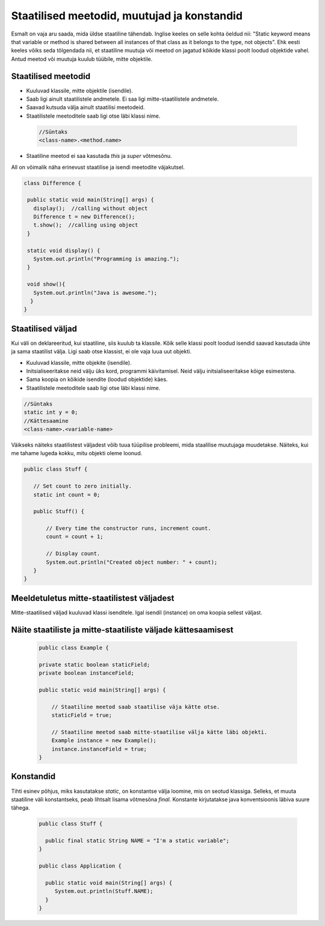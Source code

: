 Staatilised meetodid, muutujad ja konstandid
=============================================

Esmalt on vaja aru saada, mida üldse staatiline tähendab. Inglise keeles on selle kohta öeldud nii: "Static keyword means that variable or method is shared between all instances of that class as it belongs to the type, not objects". Ehk eesti keeles võiks seda tõlgendada nii, et staatiline muutuja või meetod on jagatud kõikide klassi poolt loodud objektide vahel. Antud meetod või muutuja kuulub tüübile, mitte objektile.

Staatilised meetodid
----------------------

- Kuuluvad klassile, mitte objektile (isendile).
- Saab ligi ainult staatilistele andmetele. Ei saa ligi mitte-staatilistele andmetele.
- Saavad kutsuda välja ainult staatilisi meetodeid.
- Staatilistele meetoditele saab ligi otse läbi klassi nime.

 .. code-block:: java

    //Süntaks
    <class-name>.<method.name>

- Staatiline meetod ei saa kasutada *this* ja *super* võtmesõnu.

All on võimalik näha erinevust staatilise ja isendi meetodite väjakutsel.
 
 
.. code-block:: java

 class Difference {
 
  public static void main(String[] args) {
    display();  //calling without object
    Difference t = new Difference();
    t.show();  //calling using object
  }
 
  static void display() {
    System.out.println("Programming is amazing.");
  }
 
  void show(){
    System.out.println("Java is awesome.");
   }
 }

Staatilised väljad
-------------------

Kui väli on deklareeritud, kui staatiline, siis kuulub ta klassile. Kõik selle klassi poolt loodud isendid saavad kasutada ühte ja sama staatilist välja. Ligi saab otse klassist, ei ole vaja luua uut objekti.

- Kuuluvad klassile, mitte objekite (isendile).
- Initsialiseeritakse neid välju üks kord, programmi käivitamisel. Neid välju initsialiseeritakse kõige esimestena.
- Sama koopia on kõikide isendite (loodud objektide) käes.
- Staatilistele meetoditele saab ligi otse läbi klassi nime.

.. code-block:: java

    //Süntaks
    static int y = 0;
    //Kättesaamine
    <class-name>.<variable-name>
    
    
Väikseks näiteks staatilistest väljadest võib tuua tüüpilise probleemi, mida staalilise muutujaga muudetakse. Näiteks, kui me tahame lugeda kokku, mitu objekti oleme loonud.

.. code-block:: java

 public class Stuff {
    
    // Set count to zero initially.
    static int count = 0;
    
    public Stuff() {
        
        // Every time the constructor runs, increment count.
        count = count + 1;
        
        // Display count.
        System.out.println("Created object number: " + count);
    }
 } 
   


Meeldetuletus mitte-staatilistest väljadest
--------------------------------------------

Mitte-staatilised väljad kuuluvad klassi isenditele. Igal isendil (instance) on oma koopia sellest väljast.

Näite staatiliste ja mitte-staatiliste väljade kättesaamisest
-------------------------------------------------------------

 .. code-block:: java

    public class Example {

    private static boolean staticField;
    private boolean instanceField;

    public static void main(String[] args) {

        // Staatiline meetod saab staatilise väja kätte otse.
        staticField = true;

        // Staatiline meetod saab mitte-staatilise välja kätte läbi objekti.
        Example instance = new Example();
        instance.instanceField = true;
    }
    
Konstandid
------------

Tihti esinev põhjus, miks kasutatakse *static*, on konstantse välja loomine, mis on seotud klassiga. Selleks, et muuta staatiline väli konstantseks, peab lihtsalt lisama võtmesõna *final*. Konstante kirjutatakse java konventsioonis läbiva suure tähega.

 .. code-block:: java
 
   public class Stuff {
   
     public final static String NAME = "I'm a static variable";
   }
   
   public class Application {
   
     public static void main(String[] args) {
        System.out.println(Stuff.NAME);
     }
   }
   
   




